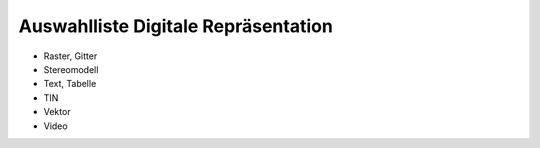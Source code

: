 
====================================
Auswahlliste Digitale Repräsentation
====================================

- Raster, Gitter
- Stereomodell
- Text, Tabelle
- TIN
- Vektor
- Video